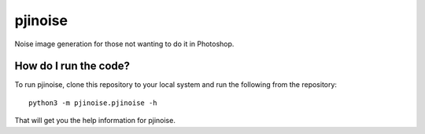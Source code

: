 ========
pjinoise
========

Noise image generation for those not wanting to do it in Photoshop.


How do I run the code?
----------------------
To run pjinoise, clone this repository to your local system and run the 
following from the repository::

    python3 -m pjinoise.pjinoise -h

That will get you the help information for pjinoise.